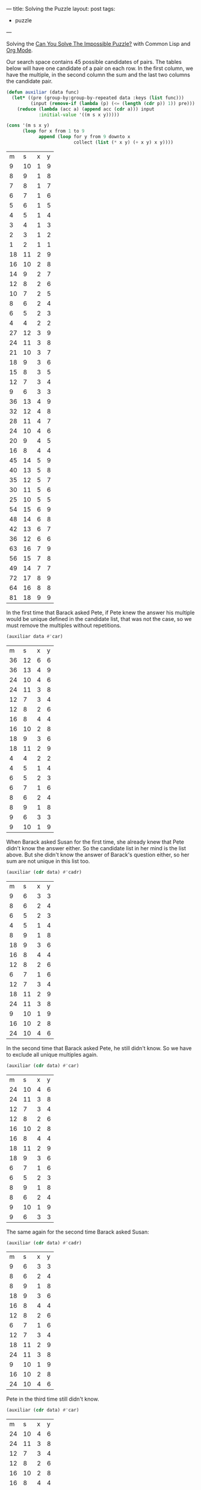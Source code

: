 ---
title: Solving the Puzzle
layout: post
tags:
 - puzzle
---
#+PROPERTY: cache yes
#+PROPERTY: results output
#+OPTIONS: toc:nil
#+PROPERTY: exports both

Solving the [[http://fivethirtyeight.com/features/can-you-solve-the-impossible-puzzle/][Can You Solve The Impossible Puzzle?]] with Common Lisp and
[[http://orgmode.org][Org Mode]].

Our search space contains 45 possible candidates of pairs. The tables
below will have one candidate of a pair on each row. In the first
column, we have the multiple, in the second column the sum and the
last two columns the candidate pair. 

#+name: start
#+BEGIN_SRC lisp :results value
  (defun auxiliar (data func)
    (let* ((pre (group-by:group-by-repeated data :keys (list func)))
           (input (remove-if (lambda (p) (<= (length (cdr p)) 1)) pre)))
      (reduce (lambda (acc a) (append acc (cdr a))) input
              :initial-value '((m s x y)))))

  (cons '(m s x y)
        (loop for x from 1 to 9
              append (loop for y from 9 downto x
                           collect (list (* x y) (+ x y) x y))))
#+END_SRC

#+RESULTS[4f16128bf63481860381515fd0f502cdb3bee0e8]: start
|  m |  s | x | y |
|  9 | 10 | 1 | 9 |
|  8 |  9 | 1 | 8 |
|  7 |  8 | 1 | 7 |
|  6 |  7 | 1 | 6 |
|  5 |  6 | 1 | 5 |
|  4 |  5 | 1 | 4 |
|  3 |  4 | 1 | 3 |
|  2 |  3 | 1 | 2 |
|  1 |  2 | 1 | 1 |
| 18 | 11 | 2 | 9 |
| 16 | 10 | 2 | 8 |
| 14 |  9 | 2 | 7 |
| 12 |  8 | 2 | 6 |
| 10 |  7 | 2 | 5 |
|  8 |  6 | 2 | 4 |
|  6 |  5 | 2 | 3 |
|  4 |  4 | 2 | 2 |
| 27 | 12 | 3 | 9 |
| 24 | 11 | 3 | 8 |
| 21 | 10 | 3 | 7 |
| 18 |  9 | 3 | 6 |
| 15 |  8 | 3 | 5 |
| 12 |  7 | 3 | 4 |
|  9 |  6 | 3 | 3 |
| 36 | 13 | 4 | 9 |
| 32 | 12 | 4 | 8 |
| 28 | 11 | 4 | 7 |
| 24 | 10 | 4 | 6 |
| 20 |  9 | 4 | 5 |
| 16 |  8 | 4 | 4 |
| 45 | 14 | 5 | 9 |
| 40 | 13 | 5 | 8 |
| 35 | 12 | 5 | 7 |
| 30 | 11 | 5 | 6 |
| 25 | 10 | 5 | 5 |
| 54 | 15 | 6 | 9 |
| 48 | 14 | 6 | 8 |
| 42 | 13 | 6 | 7 |
| 36 | 12 | 6 | 6 |
| 63 | 16 | 7 | 9 |
| 56 | 15 | 7 | 8 |
| 49 | 14 | 7 | 7 |
| 72 | 17 | 8 | 9 |
| 64 | 16 | 8 | 8 |
| 81 | 18 | 9 | 9 |

In the first time that Barack asked Pete, if Pete knew the answer his
multiple would be unique defined in the candidate list, that was not
the case, so we must remove the multiples without repetitions.

#+name: step-1
#+BEGIN_SRC lisp :var data=start :results value
  (auxiliar data #'car)
#+END_SRC

#+RESULTS[85ea821794ebcb819daf2878195530a279649456]: step-1
|  m |  s | x | y |
| 36 | 12 | 6 | 6 |
| 36 | 13 | 4 | 9 |
| 24 | 10 | 4 | 6 |
| 24 | 11 | 3 | 8 |
| 12 |  7 | 3 | 4 |
| 12 |  8 | 2 | 6 |
| 16 |  8 | 4 | 4 |
| 16 | 10 | 2 | 8 |
| 18 |  9 | 3 | 6 |
| 18 | 11 | 2 | 9 |
|  4 |  4 | 2 | 2 |
|  4 |  5 | 1 | 4 |
|  6 |  5 | 2 | 3 |
|  6 |  7 | 1 | 6 |
|  8 |  6 | 2 | 4 |
|  8 |  9 | 1 | 8 |
|  9 |  6 | 3 | 3 |
|  9 | 10 | 1 | 9 |

When Barack asked Susan for the first time, she already knew that Pete
didn't know the answer either. So the candidate list in her mind is
the list above. But she didn't know the answer of Barack's question
either, so her sum are not unique in this list too.

#+name: step-2
#+BEGIN_SRC lisp :var data=step-1 :results value
  (auxiliar (cdr data) #'cadr)
#+END_SRC

#+RESULTS[e4ad86e2760a07dd879d5b7e8e0b65bd9fa50e51]: step-2
|  m |  s | x | y |
|  9 |  6 | 3 | 3 |
|  8 |  6 | 2 | 4 |
|  6 |  5 | 2 | 3 |
|  4 |  5 | 1 | 4 |
|  8 |  9 | 1 | 8 |
| 18 |  9 | 3 | 6 |
| 16 |  8 | 4 | 4 |
| 12 |  8 | 2 | 6 |
|  6 |  7 | 1 | 6 |
| 12 |  7 | 3 | 4 |
| 18 | 11 | 2 | 9 |
| 24 | 11 | 3 | 8 |
|  9 | 10 | 1 | 9 |
| 16 | 10 | 2 | 8 |
| 24 | 10 | 4 | 6 |

In the second time that Barack asked Pete, he still didn't know. So we
have to exclude all unique multiples again.

#+name: step-3
#+BEGIN_SRC lisp :var data=step-2 :results value
  (auxiliar (cdr data) #'car)
#+END_SRC

#+RESULTS[156c37978fbb0edeefed2c8a16bc604ca90a50a1]: step-3
|  m |  s | x | y |
| 24 | 10 | 4 | 6 |
| 24 | 11 | 3 | 8 |
| 12 |  7 | 3 | 4 |
| 12 |  8 | 2 | 6 |
| 16 | 10 | 2 | 8 |
| 16 |  8 | 4 | 4 |
| 18 | 11 | 2 | 9 |
| 18 |  9 | 3 | 6 |
|  6 |  7 | 1 | 6 |
|  6 |  5 | 2 | 3 |
|  8 |  9 | 1 | 8 |
|  8 |  6 | 2 | 4 |
|  9 | 10 | 1 | 9 |
|  9 |  6 | 3 | 3 |

The same again for the second time Barack asked Susan:

#+name: step-4
#+BEGIN_SRC lisp :var data=step-3 :results value
  (auxiliar (cdr data) #'cadr)
#+END_SRC

#+RESULTS[c8d66c677b812868a817d9b49d716b5f634c757b]: step-4
|  m |  s | x | y |
|  9 |  6 | 3 | 3 |
|  8 |  6 | 2 | 4 |
|  8 |  9 | 1 | 8 |
| 18 |  9 | 3 | 6 |
| 16 |  8 | 4 | 4 |
| 12 |  8 | 2 | 6 |
|  6 |  7 | 1 | 6 |
| 12 |  7 | 3 | 4 |
| 18 | 11 | 2 | 9 |
| 24 | 11 | 3 | 8 |
|  9 | 10 | 1 | 9 |
| 16 | 10 | 2 | 8 |
| 24 | 10 | 4 | 6 |

Pete in the third time still didn't know.

#+name: step-5
#+BEGIN_SRC lisp :var data=step-4 :results value
  (auxiliar (cdr data) #'car)
#+END_SRC

#+RESULTS[ac597a2b491100c48a03032bf12b6d86783be52d]: step-5
|  m |  s | x | y |
| 24 | 10 | 4 | 6 |
| 24 | 11 | 3 | 8 |
| 12 |  7 | 3 | 4 |
| 12 |  8 | 2 | 6 |
| 16 | 10 | 2 | 8 |
| 16 |  8 | 4 | 4 |
| 18 | 11 | 2 | 9 |
| 18 |  9 | 3 | 6 |
|  8 |  9 | 1 | 8 |
|  8 |  6 | 2 | 4 |
|  9 | 10 | 1 | 9 |
|  9 |  6 | 3 | 3 |

Susan in the third still didn't know.

#+name: step-6
#+BEGIN_SRC lisp :var data=step-5 :results value
  (auxiliar (cdr data) #'cadr)
#+END_SRC

#+RESULTS[e2001ee037b59d920e6cf2aed554191680c14924]: step-6
|  m |  s | x | y |
|  9 |  6 | 3 | 3 |
|  8 |  6 | 2 | 4 |
|  8 |  9 | 1 | 8 |
| 18 |  9 | 3 | 6 |
| 16 |  8 | 4 | 4 |
| 12 |  8 | 2 | 6 |
| 18 | 11 | 2 | 9 |
| 24 | 11 | 3 | 8 |
|  9 | 10 | 1 | 9 |
| 16 | 10 | 2 | 8 |
| 24 | 10 | 4 | 6 |

Pete once more didn't know:

#+name: step-7
#+BEGIN_SRC lisp :var data=step-6 :results value
  (auxiliar (cdr data) #'car)
#+END_SRC

#+RESULTS[6ecc05353a4fb2b1db0837e2ffa48aab066d141e]: step-7
|  m |  s | x | y |
| 24 | 10 | 4 | 6 |
| 24 | 11 | 3 | 8 |
| 16 | 10 | 2 | 8 |
| 16 |  8 | 4 | 4 |
| 18 | 11 | 2 | 9 |
| 18 |  9 | 3 | 6 |
|  8 |  9 | 1 | 8 |
|  8 |  6 | 2 | 4 |
|  9 | 10 | 1 | 9 |
|  9 |  6 | 3 | 3 |

Susan in the fourth time didn't know either:

#+name: step-8
#+BEGIN_SRC lisp :var data=step-7 :results value
  (auxiliar (cdr data) #'cadr)
#+END_SRC

#+RESULTS[8272a99180bbcff7525392eced4d1fa0c0ac0192]: step-8
|  m |  s | x | y |
|  9 |  6 | 3 | 3 |
|  8 |  6 | 2 | 4 |
|  8 |  9 | 1 | 8 |
| 18 |  9 | 3 | 6 |
| 18 | 11 | 2 | 9 |
| 24 | 11 | 3 | 8 |
|  9 | 10 | 1 | 9 |
| 16 | 10 | 2 | 8 |
| 24 | 10 | 4 | 6 |

At this moment, in the fifth time, Pete knew the answer. That is, his
number should be 16, since this is the only multiple that unique
defines the candidates: 2 and 8. 

If Pete didn't knew at this time, Barack would have asked once more to
Susan and we would have to exclude the pair =(2,8)= from the list of
candidates:

#+name: step-9
#+BEGIN_SRC lisp :var data=step-8 :results value
  (auxiliar (cdr data) #'car)
#+END_SRC

#+RESULTS[7c8de1b92d06cead4953cd4632f2b7ba65e0642b]: step-9
|  m |  s | x | y |
| 24 | 10 | 4 | 6 |
| 24 | 11 | 3 | 8 |
| 18 | 11 | 2 | 9 |
| 18 |  9 | 3 | 6 |
|  8 |  9 | 1 | 8 |
|  8 |  6 | 2 | 4 |
|  9 | 10 | 1 | 9 |
|  9 |  6 | 3 | 3 |

In this candidate list, Susan would not be able to identify the
numbers since no sum is unique.
